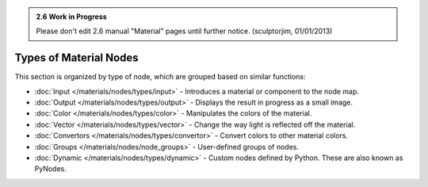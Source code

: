 
.. admonition:: 2.6 Work in Progress
   :class: nicetip

   Please don't edit 2.6 manual "Material" pages until further notice.  (sculptorjim, 01/01/2013)


Types of Material Nodes
***********************

This section is organized by type of node, which are grouped based on similar functions:


- :doc:`Input </materials/nodes/types/input>` - Introduces a material or component to the node map.
- :doc:`Output </materials/nodes/types/output>` - Displays the result in progress as a small image.
- :doc:`Color </materials/nodes/types/color>` - Manipulates the colors of the material.
- :doc:`Vector </materials/nodes/types/vector>` - Change the way light is reflected off the material.
- :doc:`Convertors </materials/nodes/types/convertor>` - Convert colors to other material colors.
- :doc:`Groups </materials/nodes/node_groups>` - User-defined groups of nodes.
- :doc:`Dynamic </materials/nodes/types/dynamic>` - Custom nodes defined by Python. These are also known as PyNodes.

